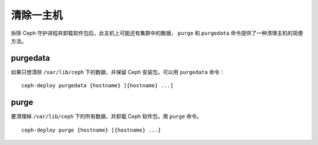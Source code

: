 ============
 清除一主机
============

拆除 Ceph 守护进程并卸载软件包后，此主机上可能还有集群中的数据， ``purge`` 和 \
``purgedata`` 命令提供了一种清理主机的简便方法。


purgedata
=========

如果只想清除 ``/var/lib/ceph`` 下的数据、并保留 Ceph 安装包，可以用 \
``purgedata`` 命令： ::

	ceph-deploy purgedata {hostname} [{hostname} ...]


purge
=====

要清理掉 ``/var/lib/ceph`` 下的所有数据、并卸载 Ceph 软件包，用 ``purge`` 命\
令。 ::

	ceph-deploy purge {hostname} [{hostname} ...]
